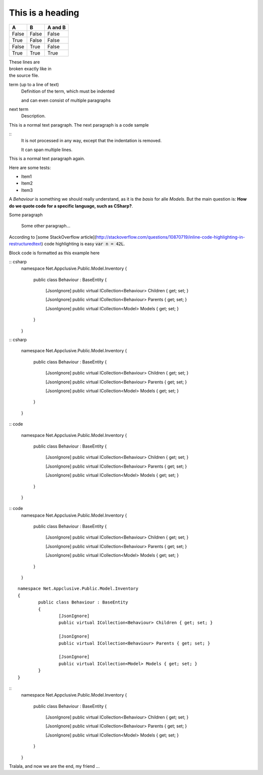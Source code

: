 .. highlight:: csharp

=================
This is a heading
=================

=====  =====  =======
A      B      A and B
=====  =====  =======
False  False  False
True   False  False
False  True   False
True   True   True
=====  =====  =======

| These lines are
| broken exactly like in
| the source file.



term (up to a line of text)
   Definition of the term, which must be indented

   and can even consist of multiple paragraphs

next term
   Description.
   
This is a normal text paragraph. The next paragraph is a code sample

::
   It is not processed in any way, except
   that the indentation is removed.

   It can span multiple lines.

This is a normal text paragraph again.


Here are some tests:

* Item1
* Item2
* Item3

A `Behaviour` is something we should really understand, as it is the *basis* for alle `Models`. But the main question is: **How do we quote code for a specific language, such as CSharp?**.

Some paragraph

	Some other paragraph...

According to [some StackOverflow article](http://stackoverflow.com/questions/10870719/inline-code-highlighting-in-restructuredtext) code highlighting is easy :code:`var n = 42L`.

Block code is formatted as this example here

:: csharp
	namespace Net.Appclusive.Public.Model.Inventory
	{
		public class Behaviour : BaseEntity
		{
			[JsonIgnore]
			public virtual ICollection<Behaviour> Children { get; set; }

			[JsonIgnore]
			public virtual ICollection<Behaviour> Parents { get; set; }

			[JsonIgnore]
			public virtual ICollection<Model> Models { get; set; }
		}
	}

:: csharp

	namespace Net.Appclusive.Public.Model.Inventory
	{
		public class Behaviour : BaseEntity
		{
			[JsonIgnore]
			public virtual ICollection<Behaviour> Children { get; set; }

			[JsonIgnore]
			public virtual ICollection<Behaviour> Parents { get; set; }

			[JsonIgnore]
			public virtual ICollection<Model> Models { get; set; }
		}
	}

:: code

	namespace Net.Appclusive.Public.Model.Inventory
	{
		public class Behaviour : BaseEntity
		{
			[JsonIgnore]
			public virtual ICollection<Behaviour> Children { get; set; }

			[JsonIgnore]
			public virtual ICollection<Behaviour> Parents { get; set; }

			[JsonIgnore]
			public virtual ICollection<Model> Models { get; set; }
		}
	}

:: code
	namespace Net.Appclusive.Public.Model.Inventory
	{
		public class Behaviour : BaseEntity
		{
			[JsonIgnore]
			public virtual ICollection<Behaviour> Children { get; set; }

			[JsonIgnore]
			public virtual ICollection<Behaviour> Parents { get; set; }

			[JsonIgnore]
			public virtual ICollection<Model> Models { get; set; }
		}
	}

::

	namespace Net.Appclusive.Public.Model.Inventory
	{
		public class Behaviour : BaseEntity
		{
			[JsonIgnore]
			public virtual ICollection<Behaviour> Children { get; set; }

			[JsonIgnore]
			public virtual ICollection<Behaviour> Parents { get; set; }

			[JsonIgnore]
			public virtual ICollection<Model> Models { get; set; }
		}
	}

::
	namespace Net.Appclusive.Public.Model.Inventory
	{
		public class Behaviour : BaseEntity
		{
			[JsonIgnore]
			public virtual ICollection<Behaviour> Children { get; set; }

			[JsonIgnore]
			public virtual ICollection<Behaviour> Parents { get; set; }

			[JsonIgnore]
			public virtual ICollection<Model> Models { get; set; }
		}
	}

Tralala, and now we are the end, my friend ...
